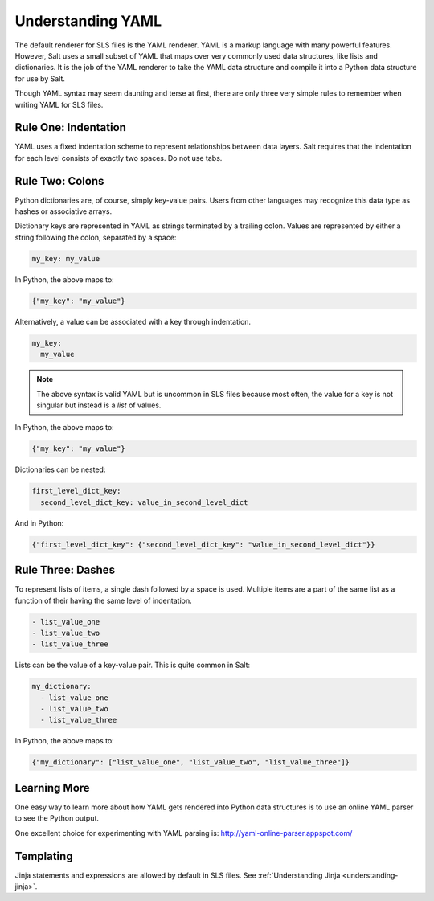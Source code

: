 .. _yaml:

==================
Understanding YAML
==================

The default renderer for SLS files is the YAML renderer. YAML is a
markup language with many powerful features. However, Salt uses
a small subset of YAML that maps over very commonly used data structures,
like lists and dictionaries. It is the job of the YAML renderer to take
the YAML data structure and compile it into a Python data structure for
use by Salt.

Though YAML syntax may seem daunting and terse at first, there are only
three very simple rules to remember when writing YAML for SLS files.

Rule One: Indentation
---------------------

YAML uses a fixed indentation scheme to represent relationships between
data layers. Salt requires that the indentation for each level consists
of exactly two spaces. Do not use tabs.


Rule Two: Colons
----------------

Python dictionaries are, of course, simply key-value pairs. Users from other
languages may recognize this data type as hashes or associative arrays.

Dictionary keys are represented in YAML as strings terminated by a trailing
colon. Values are represented by either a string following the colon,
separated by a space:

.. code-block:: yaml

    my_key: my_value

In Python, the above maps to:

.. code-block:: python

    {"my_key": "my_value"}

Alternatively, a value can be associated with a key through indentation.

.. code-block:: yaml

    my_key:
      my_value

.. note::

    The above syntax is valid YAML but is uncommon in SLS files because most often,
    the value for a key is not singular but instead is a *list* of values.

In Python, the above maps to:

.. code-block:: python

    {"my_key": "my_value"}

Dictionaries can be nested:

.. code-block:: yaml

    first_level_dict_key:
      second_level_dict_key: value_in_second_level_dict

And in Python:

.. code-block:: python

    {"first_level_dict_key": {"second_level_dict_key": "value_in_second_level_dict"}}

Rule Three: Dashes
------------------

To represent lists of items, a single dash followed by a space is used. Multiple
items are a part of the same list as a function of their having the same level of indentation.

.. code-block:: yaml

    - list_value_one
    - list_value_two
    - list_value_three

Lists can be the value of a key-value pair. This is quite common in Salt:

.. code-block:: yaml

    my_dictionary:
      - list_value_one
      - list_value_two
      - list_value_three

In Python, the above maps to:

.. code-block:: python

    {"my_dictionary": ["list_value_one", "list_value_two", "list_value_three"]}

Learning More
-------------

One easy way to learn more about how YAML gets rendered into Python data structures is
to use an online YAML parser to see the Python output.

One excellent choice for experimenting with YAML parsing is: http://yaml-online-parser.appspot.com/

Templating
----------
Jinja statements and expressions are allowed by default in SLS files. See
:ref:`Understanding Jinja <understanding-jinja>`.
